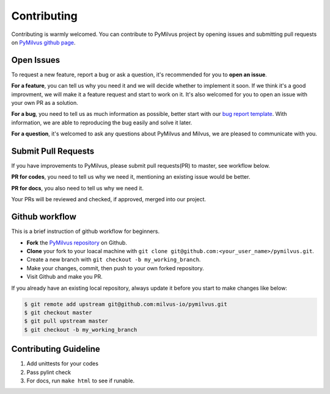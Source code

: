 ============
Contributing
============

Contributing is warmly welcomed. You can contribute to PyMilvus project by opening issues and submitting pull
requests on `PyMilvus github page <https://github.com/milvus-io/pymilvus>`_.

Open Issues
===========
To request a new feature, report a bug or ask a question, it's recommended for you to **open an issue**.

**For a feature**, you can tell us why you need it and we will decide whether to implement it soon.
If we think it's a good improvment, we will make it a feature request and start to work on it. It's
also welcomed for you to open an issue with your own PR as a solution.

**For a bug**, you need to tell us as much information as possible, better start with our
`bug report template <https://github.com/milvus-io/pymilvus/issues/new?assignees=&labels=&template=bug_report.md&title=%5BBUG%5D>`_.
With information, we are able to reproducing the bug easily and solve it later.

**For a question**, it's welcomed to ask any questions about PyMilvus and Milvus, we are pleased to
communicate with you.

Submit Pull Requests
====================

If you have improvements to PyMilvus, please submit pull requests(PR) to master, see workflow below.

**PR for codes**, you need to tell us why we need it, mentioning an existing issue would be better.

**PR for docs**, you also need to tell us why we need it.

Your PRs will be reviewed and checked, if approved, merged into our project.

Github workflow
===============

This is a brief instruction of github workflow for beginners.

* **Fork** the `PyMilvus repository <https://github.com/milvus-io/pymilvus>`_ on Github.

* **Clone** your fork to your loacal machine with ``git clone git@github.com:<your_user_name>/pymilvus.git``.

* Create a new branch with ``git checkout -b my_working_branch``.

* Make your changes, commit, then push to your own forked repository.

* Visit Github and make you PR.

If you already have an existing local repository, always update it before you start to make changes like below:

.. code-block:: shell
   
   $ git remote add upstream git@github.com:milvus-io/pymilvus.git
   $ git checkout master
   $ git pull upstream master
   $ git checkout -b my_working_branch


Contributing Guideline
======================

1. Add unittests for your codes
2. Pass pylint check
3. For docs, run ``make html`` to see if runable.
